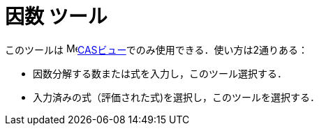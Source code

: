 = 因数 ツール
:page-en: tools/Factor
ifdef::env-github[:imagesdir: /ja/modules/ROOT/assets/images]

このツールは image:16px-Menu_view_cas.svg.png[Menu view
cas.svg,width=16,height=16]xref:/CASビュー.adoc[CASビュー]でのみ使用できる．使い方は2通りある：

* 因数分解する数または式を入力し，このツール選択する．
* 入力済みの式（評価された式)を選択し，このツールを選択する．
